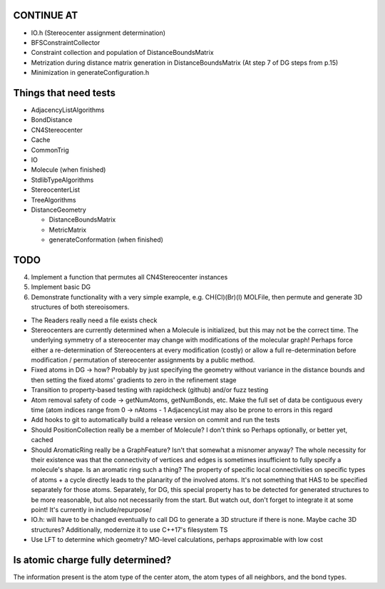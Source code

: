 CONTINUE AT
-----------
- IO.h (Stereocenter assignment determination)
- BFSConstraintCollector
- Constraint collection and population of DistanceBoundsMatrix
- Metrization during distance matrix generation in DistanceBoundsMatrix
  (At step 7 of DG steps from p.15)
- Minimization in generateConfiguration.h

Things that need tests
----------------------

- AdjacencyListAlgorithms
- BondDistance
- CN4Stereocenter
- Cache
- CommonTrig
- IO
- Molecule (when finished)
- StdlibTypeAlgorithms
- StereocenterList
- TreeAlgorithms
- DistanceGeometry
  
  - DistanceBoundsMatrix
  - MetricMatrix
  - generateConformation (when finished)

TODO
----

4. Implement a function that permutes all CN4Stereocenter instances
5. Implement basic DG
6. Demonstrate functionality with a very simple example, e.g. CH(Cl)(Br)(I)
   MOLFile, then permute and generate 3D structures of both stereoisomers.
 
- The Readers really need a file exists check
- Stereocenters are currently determined when a Molecule is initialized, but
  this may not be the correct time. The underlying symmetry of a stereocenter 
  may change with modifications of the molecular graph! Perhaps force either a
  re-determination of Stereocenters at every modification (costly) or allow
  a full re-determination before modification / permutation of stereocenter
  assignments by a public method.
- Fixed atoms in DG -> how? Probably by just specifying the geometry without
  variance in the distance bounds and then setting the fixed atoms' gradients to
  zero in the refinement stage
- Transition to property-based testing with rapidcheck (github) and/or fuzz
  testing
- Atom removal safety of code -> getNumAtoms, getNumBonds, etc. Make the full
  set of data be contiguous every time (atom indices range from 0 -> nAtoms - 1
  AdjacencyList may also be prone to errors in this regard
- Add hooks to git to automatically build a release version on commit and run
  the tests
- Should PositionCollection really be a member of Molecule? I don't think so
  Perhaps optionally, or better yet, cached
- Should AromaticRing really be a GraphFeature? Isn't that somewhat a misnomer
  anyway? The whole necessity for their existence was that the connectivity of
  vertices and edges is sometimes insufficient to fully specify a molecule's
  shape. Is an aromatic ring such a thing? The property of specific local
  connectivities on specific types of atoms + a cycle directly leads to the
  planarity of the involved atoms. It's not something that HAS to be specified
  separately for those atoms. Separately, for DG, this special property has to
  be detected for generated structures to be more reasonable, but also not
  necessarily from the start. But watch out, don't forget to integrate it at
  some point! It's currently in include/repurpose/
- IO.h: will have to be changed eventually to call DG to generate a 3D
  structure if there is none.  Maybe cache 3D structures? Additionally,
  modernize it to use C++17's filesystem TS
- Use LFT to determine which geometry? MO-level calculations, perhaps
  approximable with low cost


Is atomic charge fully determined?
----------------------------------

The information present is the atom type of the center atom, the atom types of
all neighbors, and the bond types.
